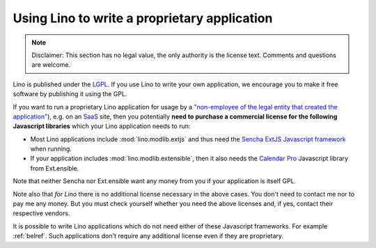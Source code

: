 Using Lino to write a proprietary application
=============================================

.. note::

   Disclaimer: This section has no legal value, the only authority is 
   the license text.  Comments and questions are welcome.

Lino is published under the `LGPL
<http://en.wikipedia.org/wiki/GNU_Lesser_General_Public_License>`_.
If you use Lino to write your own application, we encourage you to
make it free software by publishing it using the GPL.

If you want to run a proprietary Lino application for usage by a
`"non-employee of the legal entity that created the application"
<http://www.sencha.com/legal/open-source-faq>`__), e.g. on an 
`SaaS <http://en.wikipedia.org/wiki/Software_as_a_service>`_
site, then you potentially **need to purchase a commercial license for
the following Javascript libraries** which your Lino application needs
to run:

- Most Lino applications include :mod:`lino.modlib.extjs` and thus
  need the `Sencha ExtJS Javascript framework
  <http://www.sencha.com/products/extjs/>`_ when running.

- If your application includes :mod:`lino.modlib.extensible`, then it
  also needs the `Calendar Pro <http://ext.ensible.com/>`_ Javascript
  library from Ext.ensible.

Note that neither Sencha nor Ext.ensible want any money from you if
your application is itself GPL.

Note also that *for Lino* there is no additional license necessary in
the above cases. You don't need to contact me nor to pay me any
money. But you must check yourself whether you need the above licenses
and, if yes, contact their respective vendors.

It is possible to write Lino applications which do not need either of
these Javascript frameworks. For example :ref:`belref`. Such
applications don't require any additional license even if they are
proprietary.

